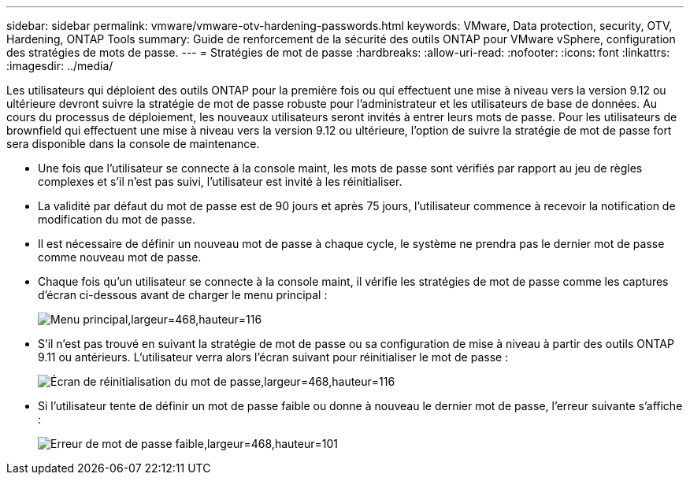 ---
sidebar: sidebar 
permalink: vmware/vmware-otv-hardening-passwords.html 
keywords: VMware, Data protection, security, OTV, Hardening, ONTAP Tools 
summary: Guide de renforcement de la sécurité des outils ONTAP pour VMware vSphere, configuration des stratégies de mots de passe. 
---
= Stratégies de mot de passe
:hardbreaks:
:allow-uri-read: 
:nofooter: 
:icons: font
:linkattrs: 
:imagesdir: ../media/


[role="lead"]
Les utilisateurs qui déploient des outils ONTAP pour la première fois ou qui effectuent une mise à niveau vers la version 9.12 ou ultérieure devront suivre la stratégie de mot de passe robuste pour l'administrateur et les utilisateurs de base de données. Au cours du processus de déploiement, les nouveaux utilisateurs seront invités à entrer leurs mots de passe. Pour les utilisateurs de brownfield qui effectuent une mise à niveau vers la version 9.12 ou ultérieure, l'option de suivre la stratégie de mot de passe fort sera disponible dans la console de maintenance.

* Une fois que l'utilisateur se connecte à la console maint, les mots de passe sont vérifiés par rapport au jeu de règles complexes et s'il n'est pas suivi, l'utilisateur est invité à les réinitialiser.
* La validité par défaut du mot de passe est de 90 jours et après 75 jours, l'utilisateur commence à recevoir la notification de modification du mot de passe.
* Il est nécessaire de définir un nouveau mot de passe à chaque cycle, le système ne prendra pas le dernier mot de passe comme nouveau mot de passe.
* Chaque fois qu'un utilisateur se connecte à la console maint, il vérifie les stratégies de mot de passe comme les captures d'écran ci-dessous avant de charger le menu principal :


[quote]
____
image:vmware-otv-hardening-image9.png["Menu principal,largeur=468,hauteur=116"]

____

* S'il n'est pas trouvé en suivant la stratégie de mot de passe ou sa configuration de mise à niveau à partir des outils ONTAP 9.11 ou antérieurs. L'utilisateur verra alors l'écran suivant pour réinitialiser le mot de passe :


[quote]
____
image:vmware-otv-hardening-image10.png["Écran de réinitialisation du mot de passe,largeur=468,hauteur=116"]

____

* Si l'utilisateur tente de définir un mot de passe faible ou donne à nouveau le dernier mot de passe, l'erreur suivante s'affiche :


[quote]
____
image:vmware-otv-hardening-image11.png["Erreur de mot de passe faible,largeur=468,hauteur=101"]

____
